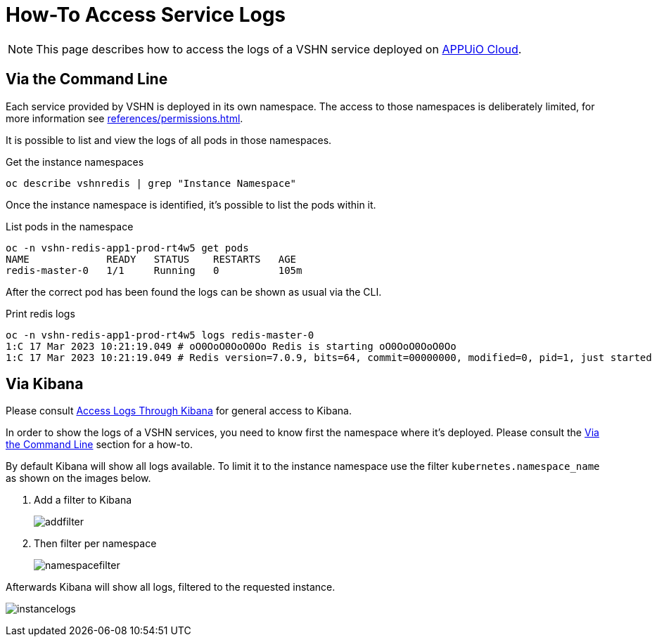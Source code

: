 = How-To Access Service Logs

NOTE: This page describes how to access the logs of a VSHN service deployed on https://docs.appuio.cloud/[APPUiO Cloud^].

== Via the Command Line [[viacli]]

Each service provided by VSHN is deployed in its own namespace.
The access to those namespaces is deliberately limited, for more information see xref:references/permissions.adoc[].

It is possible to list and view the logs of all pods in those namespaces.

.Get the instance namespaces
[source,bash]
----
oc describe vshnredis | grep "Instance Namespace"
----

Once the instance namespace is identified, it's possible to list the pods within it.

.List pods in the namespace
[source,bash]
----
oc -n vshn-redis-app1-prod-rt4w5 get pods
NAME             READY   STATUS    RESTARTS   AGE
redis-master-0   1/1     Running   0          105m
----

After the correct pod has been found the logs can be shown as usual via the CLI.

.Print redis logs
[source,bash]
----
oc -n vshn-redis-app1-prod-rt4w5 logs redis-master-0
1:C 17 Mar 2023 10:21:19.049 # oO0OoO0OoO0Oo Redis is starting oO0OoO0OoO0Oo
1:C 17 Mar 2023 10:21:19.049 # Redis version=7.0.9, bits=64, commit=00000000, modified=0, pid=1, just started
----

== Via Kibana

Please consult https://docs.appuio.cloud/user/how-to/access-logs-through-kibana.html[Access Logs Through Kibana] for general access to Kibana.

In order to show the logs of a VSHN services, you need to know first the namespace where it's deployed.
Please consult the <<viacli>> section for a how-to.

By default Kibana will show all logs available.
To limit it to the instance namespace use the filter `kubernetes.namespace_name` as shown on the images below.

. Add a filter to Kibana
+
image::addfilter.png[]

. Then filter per namespace
+
image::namespacefilter.png[]

Afterwards Kibana will show all logs, filtered to the requested instance.

image:instancelogs.png[]
